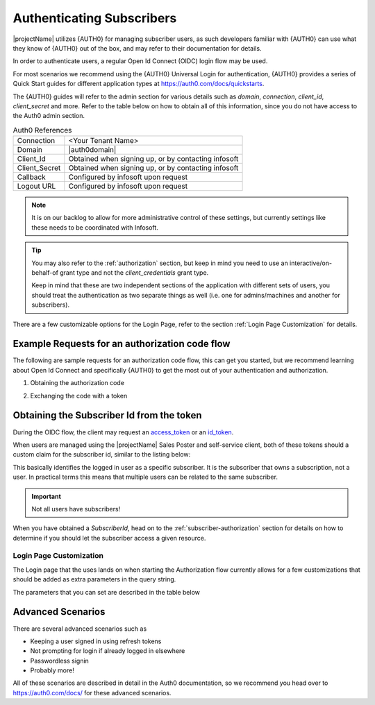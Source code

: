 .. _end-user-authentication:

***************************
Authenticating Subscribers
***************************

|projectName| utilizes {AUTH0} for managing subscriber users, as such developers familiar with {AUTH0} can use what they know of {AUTH0} out of the box, and may refer to their documentation for details.

In order to authenticate users, a regular Open Id Connect (OIDC) login flow may be used.

For most scenarios we recommend using the {AUTH0} Universal Login for authentication, {AUTH0} provides a series of Quick Start guides for different application types at https://auth0.com/docs/quickstarts.

The {AUTH0} guides will refer to the admin section for various details such as `domain`, `connection`, `client_id`, `client_secret` and more.
Refer to the table below on how to obtain all of this information, since you do not have access to the Auth0 admin section. 

.. table:: Auth0 References

    =============      =====
    Connection         <Your Tenant Name>
    Domain             |auth0domain|
    Client_Id          Obtained when signing up, or by contacting infosoft
    Client_Secret      Obtained when signing up, or by contacting infosoft
    Callback           Configured by infosoft upon request
    Logout URL         Configured by infosoft upon request
    =============      =====

.. Note::
    It is on our backlog to allow for more administrative control of these settings, but currently settings like these needs to be coordinated with Infosoft.

.. Tip::
    You may also refer to the :ref:`authorization` section, but keep in mind you need to use an interactive/on-behalf-of grant type 
    and not the `client_credentials` grant type.

    Keep in mind that these are two independent sections of the application with different sets of users, you should treat the authentication as two separate things as well (i.e. one for admins/machines and another for subscribers).

There are a few customizable options for the Login Page, refer to the section :ref:`Login Page Customization` for details.

Example Requests for an authorization code flow
-----------------------------------------------
The following are sample requests for an authorization code flow, this can get you started, but we recommend learning about Open Id Connect and specifically {AUTH0} to get the most out of your authentication and authorization.

1. Obtaining the authorization code

.. tabs:: 

    .. code-tab:: http http

        GET https://{AUTH0DOMAIN}/authorize?response_type=code&client_id=YOUR_CLIENT_ID&connection=CONNECTION&scope=openid&redirect_uri=https://YOUR_APP/callback&state=YOURSTATE HTTP/1.1
        Host: {AUTH0DOMAIN}
        Connection: keep-alive
        Accept: */*

.. code-block:: HTTP
    :caption: Sample Response

    HTTP/1.1 302 Found
    Location: https://YOUR_APP/callback?code=AUTHORIZATION_CODE&state=YOURSTATE

2. Exchanging the code with a token

.. tabs::

   .. code-tab:: bash curl

    curl --request POST \
        --url 'https://{AUTH0DOMAIN}/oauth/token' \
        --header 'content-type: application/x-www-form-urlencoded' \
        --data 'grant_type=authorization_code&client_id=YOUR_CLIENT_ID&client_secret=YOUR_CLIENT_SECRET&code=AUTHORIZATION_CODE&redirect_uri=https://YOUR_APP/callback'

   .. code-tab:: http http

        POST https://{AUTH0DOMAIN}/oauth/token HTTP/1.1
        Host: {AUTH0DOMAIN}
        Content-Type: application/x-www-form-urlencoded
        Accept: application/json

        grant_type=authorization_code&client_id=YOUR_CLIENT_ID&client_secret=YOUR_CLIENT_SECRET&code=AUTHORIZATION_CODE&redirect_uri=https://YOUR_APP/callback

.. code-block:: http
    :caption: Sample Response

    HTTP/1.1 200 OK
    Content-Type: application/json

    {
        "access_token":"eyJz93a...k4laUWw",
        "id_token":"eyJ0XAi...4faeEoQ",
        "token_type":"Bearer",
        "expires_in":86400
    }

Obtaining the Subscriber Id from the token
------------------------------------------
During the OIDC flow, the client may request an `access_token <http://https://auth0.com/docs/tokens/overview-access-tokens>`_  or an `id_token <https://auth0.com/docs/tokens/guides/id-token/get-id-tokens>`_.

When users are managed using the |projectName| Sales Poster and self-service client, both of these tokens should a custom claim for the subscriber id, similar to the listing below:

.. code-block:: json
    :caption: Sample Id Token content

    {
        "https://info-subscription.com/subscriberId": "a9c6b736-dac0-4805-93a2-934ce049551d",
        "https://info-subscription.com/tenantId": "abb7c92e-b8f2-4ae5-fef0-08d69bbc8a54",
        "iss": "https://infosubscription.eu.auth0.com/",
        "sub": "google-oauth2|111745085132080132986",
        "aud": "https://api.info-subscription.com/",
        "iat": 1559798200,
        "exp": 1559805400,
        "azp": "zMOPVqHu29qTWkzqJ6Ybh3Eudohz45v8",
        "scope": ""
    }

This basically identifies the logged in user as a specific subscriber.
It is the subscriber that owns a subscription, not a user.
In practical terms this means that multiple users can be related to the same subscriber.

.. Important::

    Not all users have subscribers!

When you have obtained a `SubscriberId`, head on to the :ref:`subscriber-authorization` section for details on how to determine if you should let the subscriber access a given resource.

Login Page Customization
========================
The Login page that the uses lands on when starting the Authorization flow currently allows for a few customizations that should be added as extra parameters in the query string.

The parameters that you can set are described in the table below
    =============      ============================================================                 ==============================================
    *PARAMETER*        *DESCRIPTION*                                                                *EFFECT*
    orgname            The name of the organization as defined in INFO-Subscription                 Customized Window Title and Logo on Login Page
    language            Auth0 language code (https://github.com/auth0/lock/tree/master/src/i18n)    Displays the login page in the specified language
    =============      ============================================================                 ==============================================

Advanced Scenarios
------------------
There are several advanced scenarios such as

* Keeping a user signed in using refresh tokens
* Not prompting for login if already logged in elsewhere
* Passwordless signin
* Probably more!

All of these scenarios are described in detail in the Auth0 documentation, so we recommend you head over to https://auth0.com/docs/ for these advanced scenarios.